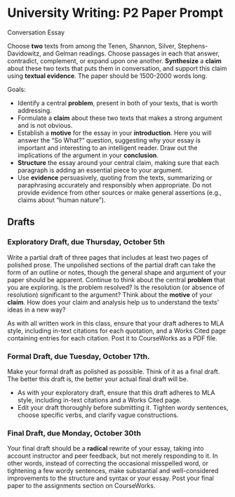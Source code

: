 * University Writing: P2 Paper Prompt

Conversation Essay

Choose *two* texts from among the Tenen, Shannon, Silver, Stephens-Davidowitz, and Gelman readings. Choose passages in each that answer, contradict, complement, or expand upon one another. *Synthesize* a *claim* about these two texts that puts them in conversation, and support this claim using *textual evidence*. The paper should be 1500-2000 words long.  

Goals: 

- Identify a central *problem*, present in both of your texts, that is worth addressing.
- Formulate a *claim* about these two texts that makes a strong argument and is not obvious.
- Establish a *motive* for the essay in your *introduction*. Here you will answer the “So What?” question, suggesting why your essay is important and interesting to an intelligent reader. Draw out the implications of the argument in your *conclusion*.
- *Structure* the essay around your central claim, making sure that each paragraph is adding an essential piece to your argument.
- Use *evidence* persuasively, quoting from the texts, summarizing or paraphrasing accurately and responsibly when appropriate. Do not provide evidence from other sources or make general assertions (e.g., claims about “human nature”).
 
** Drafts
*** Exploratory Draft, due Thursday, October 5th
Write a partial draft of three pages that includes at least two pages of polished prose. The unpolished sections of the partial draft can take the form of an outline or notes, though the general shape and argument of your paper should be apparent. Continue to think about the central *problem* that you are exploring. Is the problem resolved? Is the resolution (or absence of resolution) significant to the argument? Think about the *motive* of your *claim*. How does your claim and analysis help us to understand the texts' ideas in a new way?

As with all written work in this class, ensure that your draft adheres to MLA style, including in-text citations for each quotation, and a Works Cited page containing entries for each citation. Post it to CourseWorks as a PDF file.

*** Formal Draft, due Tuesday, October 17th. 
Make your formal draft as polished as possible. Think of it as a final draft. The better this draft is, the better your actual final draft will be. 

- As with your exploratory draft, ensure that this draft adheres to MLA style, including in-text citations and a Works Cited page.
- Edit your draft thoroughly before submitting it. Tighten wordy sentences, choose specific verbs, and clarify vague constructions.

*** Final Draft, due Monday, October 30th
Your final draft should be a *radical* rewrite of your essay, taking into account instructor and peer feedback, but not merely responding to it. In other words, instead of correcting the occasional misspelled word, or tightening a few wordy sentences, make substantial and well-considered improvements to the structure and syntax or your essay. Post your final paper to the assignments section on CourseWorks.
